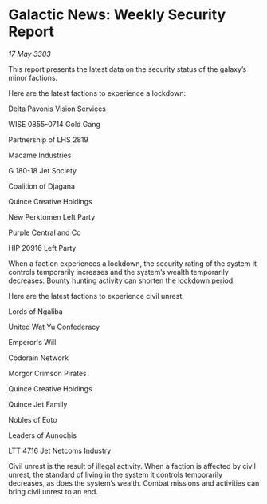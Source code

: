 * Galactic News: Weekly Security Report

/17 May 3303/

This report presents the latest data on the security status of the galaxy’s minor factions. 

Here are the latest factions to experience a lockdown: 

Delta Pavonis Vision Services 

WISE 0855-0714 Gold Gang 

Partnership of LHS 2819 

Macame Industries 

G 180-18 Jet Society 

Coalition of Djagana 

Quince Creative Holdings 

New Perktomen Left Party 

Purple Central and Co 

HIP 20916 Left Party 

When a faction experiences a lockdown, the security rating of the system it controls temporarily increases and the system’s wealth temporarily decreases. Bounty hunting activity can shorten the lockdown period. 

Here are the latest factions to experience civil unrest: 

Lords of Ngaliba 

United Wat Yu Confederacy 

Emperor's Will 

Codorain Network 

Morgor Crimson Pirates 

Quince Creative Holdings 

Quince Jet Family 

Nobles of Eoto 

Leaders of Aunochis 

LTT 4716 Jet Netcoms Industry 

Civil unrest is the result of illegal activity. When a faction is affected by civil unrest, the standard of living in the system it controls temporarily decreases, as does the system’s wealth. Combat missions and activities can bring civil unrest to an end.